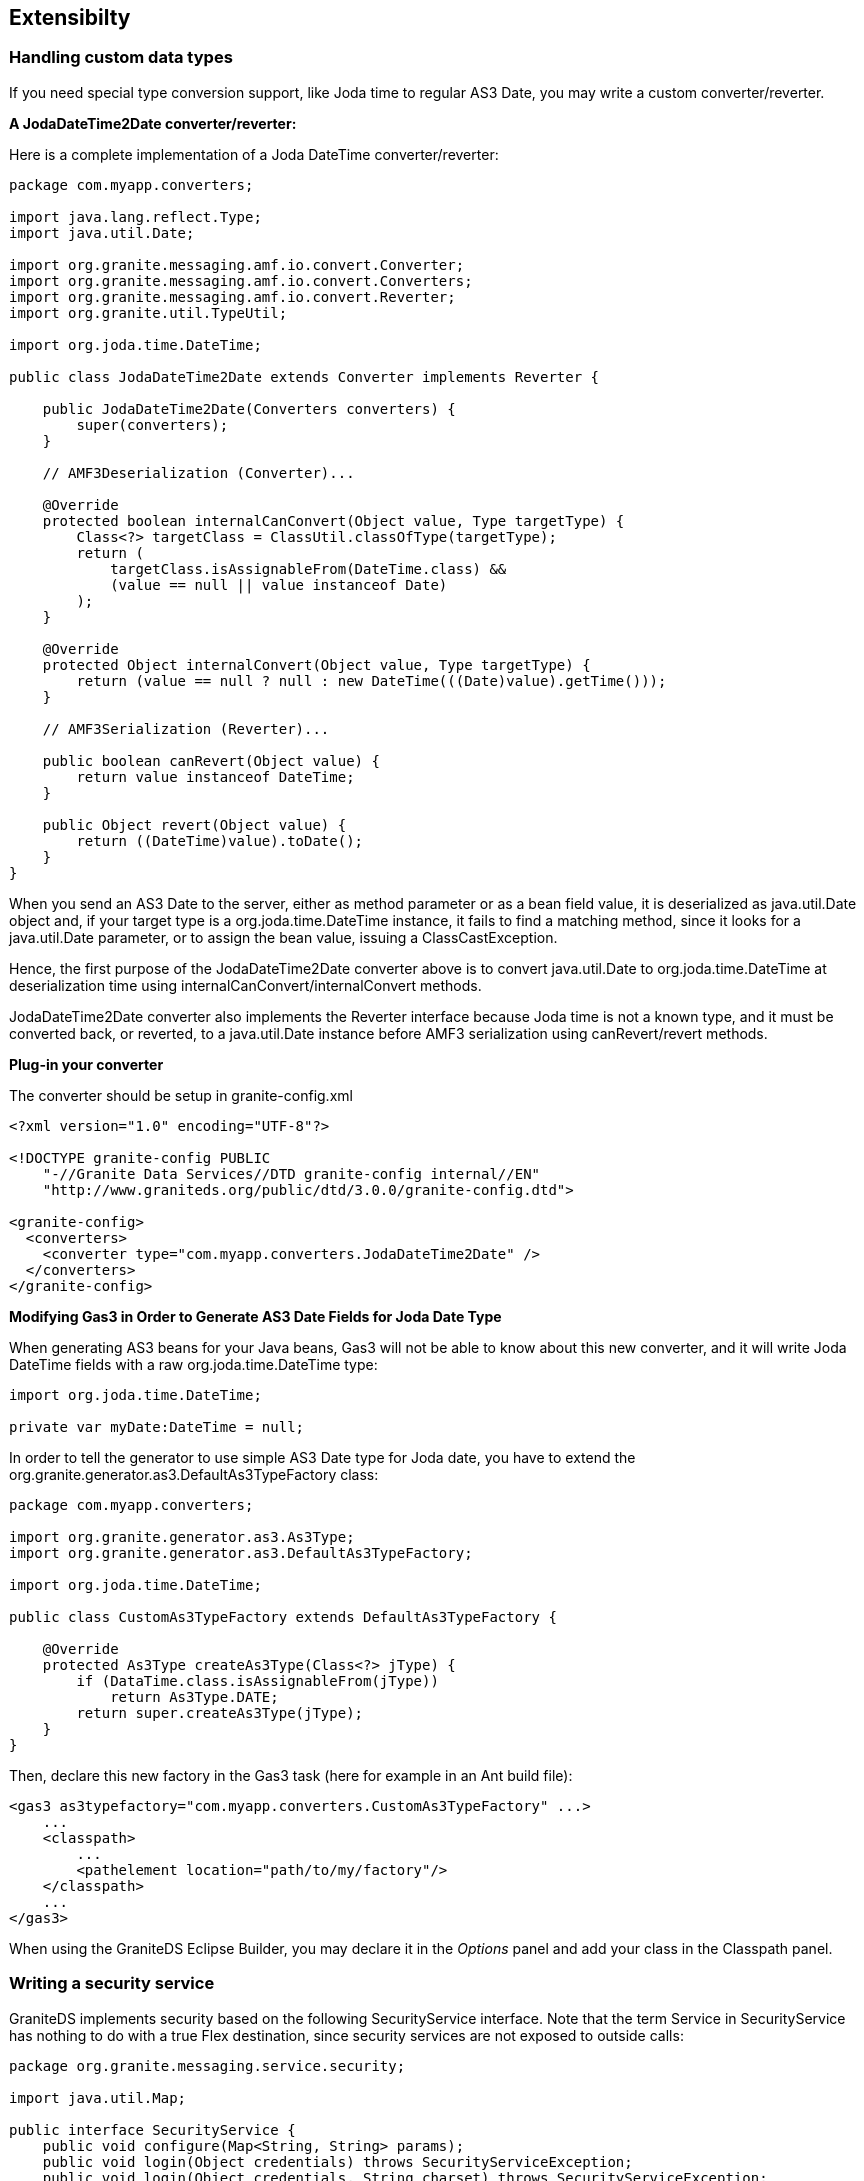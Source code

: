 [[graniteds.extensibility]]
== Extensibilty

[[extensibility.customtypes]]
=== Handling custom data types

If you need special type conversion support, like Joda time to regular AS3 +Date+, you may write a custom converter/reverter. 

*A +JodaDateTime2Date+ converter/reverter:*  

Here is a complete implementation of a Joda +DateTime+ converter/reverter: 

[source,java]
----
package com.myapp.converters;

import java.lang.reflect.Type;
import java.util.Date;

import org.granite.messaging.amf.io.convert.Converter;
import org.granite.messaging.amf.io.convert.Converters;
import org.granite.messaging.amf.io.convert.Reverter;
import org.granite.util.TypeUtil;

import org.joda.time.DateTime;

public class JodaDateTime2Date extends Converter implements Reverter {

    public JodaDateTime2Date(Converters converters) {
        super(converters);
    }

    // AMF3Deserialization (Converter)...

    @Override
    protected boolean internalCanConvert(Object value, Type targetType) {
        Class<?> targetClass = ClassUtil.classOfType(targetType);
        return (
            targetClass.isAssignableFrom(DateTime.class) &&
            (value == null || value instanceof Date)
        );
    }

    @Override
    protected Object internalConvert(Object value, Type targetType) {
        return (value == null ? null : new DateTime(((Date)value).getTime()));
    }

    // AMF3Serialization (Reverter)...

    public boolean canRevert(Object value) {
        return value instanceof DateTime;
    }

    public Object revert(Object value) {
        return ((DateTime)value).toDate();
    }
}
----

When you send an AS3 +Date+ to the server, either as method parameter or as a bean field value, it is deserialized as +java.util.Date+ object and, 
if your target type is a +org.joda.time.DateTime+ instance, it fails to find a matching method, since it looks for a +java.util.Date+ parameter, 
or to assign the bean value, issuing a +ClassCastException+. 

Hence, the first purpose of the +JodaDateTime2Date+ converter above is to convert +java.util.Date+  to +org.joda.time.DateTime+ at deserialization time 
using ++internalCanConvert++/++internalConvert++ methods. 

+JodaDateTime2Date+ converter also implements the +Reverter+ interface because Joda time is not a known type, and it must be converted back, or reverted, 
to a +java.util.Date+ instance before AMF3 serialization using ++canRevert++/++revert++ methods. 

*Plug-in your converter*

The converter should be setup in +granite-config.xml+ 

[source,xml]
----
<?xml version="1.0" encoding="UTF-8"?>

<!DOCTYPE granite-config PUBLIC
    "-//Granite Data Services//DTD granite-config internal//EN"
    "http://www.graniteds.org/public/dtd/3.0.0/granite-config.dtd">

<granite-config>
  <converters>
    <converter type="com.myapp.converters.JodaDateTime2Date" />
  </converters>
</granite-config>
----

*Modifying Gas3 in Order to Generate AS3 Date Fields for Joda Date Type*

When generating AS3 beans for your Java beans, Gas3 will not be able to know about this new converter, and it will write Joda +DateTime+ fields 
with a raw +org.joda.time.DateTime+ type: 

[source,actionscript]
----
import org.joda.time.DateTime;

private var myDate:DateTime = null;
----

In order to tell the generator to use simple AS3 +Date+ type for Joda date, you have to extend the +org.granite.generator.as3.DefaultAs3TypeFactory+ class: 

[source,java]
----
package com.myapp.converters;

import org.granite.generator.as3.As3Type;
import org.granite.generator.as3.DefaultAs3TypeFactory;

import org.joda.time.DateTime;

public class CustomAs3TypeFactory extends DefaultAs3TypeFactory {

    @Override
    protected As3Type createAs3Type(Class<?> jType) {
        if (DataTime.class.isAssignableFrom(jType))
            return As3Type.DATE;
        return super.createAs3Type(jType);
    }
}    
----

Then, declare this new factory in the Gas3 task (here for example in an Ant build file): 

[source,xml]
----
<gas3 as3typefactory="com.myapp.converters.CustomAs3TypeFactory" ...>
    ...
    <classpath>
        ...
        <pathelement location="path/to/my/factory"/>
    </classpath>
    ...
</gas3>
----

When using the GraniteDS Eclipse Builder, you may declare it in the _Options_ panel and add your class in the +Classpath+ panel. 

[[extensibility.security]]
=== Writing a security service

GraniteDS implements security based on the following +SecurityService+ interface. Note that the term +Service+ in +SecurityService+ has nothing to do 
with a true Flex destination, since security services  are not exposed to outside calls: 

[source,java]
----
package org.granite.messaging.service.security;

import java.util.Map;

public interface SecurityService {
    public void configure(Map<String, String> params);
    public void login(Object credentials) throws SecurityServiceException;
    public void login(Object credentials, String charset) throws SecurityServiceException;
    public Object authorize(AbstractSecurityContext context) throws Exception;
    public void logout() throws SecurityServiceException;
    public void handleSecurityException(SecurityServiceException e);
}
----

An implementation of this interface must be thread safe, i.e., only one instance of this service is used in the entire web-app and will be called by concurrent threads. 
 
* ++configure++: This method is called at startup time and gives a chance to pass parameters to the security service. 
* ++login++: This method is called when you call one of the +setCredentials+ or +setRemoteCredentials+ ++RemoteObject++'s method. 
    Note that these method calls do not fire any request by themselves but only pass credentials on the next destination service method call. 
    The +login+ method is responsible for creating and exposing a +java.security.Principal+ or throwing an 
    appropriate +org.granite.messaging.service.security.SecurityServiceException+ if credentials are invalid.  
    Note that credentials are a Base64 string with the common +"username:password"+ format. An additional login method with an extra +charset+ parameter is available, 
    so you can use the +RemoteObject.setCredentials(user, pass, charset)+ method and specify the charset used in the username/password string (default is ISO-8859-1). 
* ++authorize++: This method is called upon each and every service method call invocations (++RemoteObject++) or subscribe/publish actions (++Consumer++/++Producer++). 
    When used with ++RemoteObject++s, the ++authorize++ method is responsible for checking security, calling the service method, and returning the corresponding result.  
    When used with ++Consumer++s/++Producer++s, it is simply responsible for checking security; no service method invocation, no result. 
    If authorization fails, either because the user is not logged in or because it doesn't have required rights, it must throw an appropriate 
    ++org.granite.messaging.service.security.SecurityServiceException++. 
* ++logout++: This method is called when you call the ++RemoteObject++'s +logout+ method.  Note that the +RemoteObject.logout+ method fires a remote request by itself. 
* ++handleSecurityException++: This method is called whenever a +SecurityServiceException+ is thrown by  a login or logout operation. 
    The default implementation of this method in +AbstractSecurityService+ is to do nothing, but you may add extra care for these security exceptions if you need so. 

[[extensibility.exceptionhandlers]]
=== Custom exception handlers

The default exception handling mechanism of GraniteDS already provides a lot of flexibility with exception converters that can transform the exceptions 
caught on the server to meaningful errors on the client side. However if you need even more flexibility, you can completely replace the handling mechanism 
and provide you own exception handler. This is however not recommended with Tide as some features rely on proper exception conversions to work, but in this case 
you can simply extend the +ExtendedExceptionHandler+ and add you custom behaviour.  

If you need special service exception handling, either to add extra informations or to mask implementation details, you may configure a custom implementation 
of +ServiceExceptionHandler+ in ++services-config.xml++: 

[source,xml]
----
<?xml version="1.0" encoding="UTF-8"?>

<services-config>
  ...
  <factories>
    <factory id="..." class="...">
      <properties>
        <service-exception-handler>
          path.to.my.CustomServiceExceptionHandler
        </service-exception-handler>
        ...
      </properties>
    </factory>
  </factories>
  ...
</services-config>
----

Your custom service exception handler must implement the +org.granite.messaging.service.ServiceExceptionHandler+ interface. 
Note that it can of course extend the +org.granite.messaging.service.DefaultServiceExceptionHandler+ class: 

[source,java]
----
public ServiceException handleNoSuchMethodException(
    Message request,
    Destination destination,
    Object invokee,
    String method,
    Object[] args,
    NoSuchMethodException e
);

public ServiceException handleInvocationException(
    ServiceInvocationContext context,
    Throwable t
);
----

The first method is called whenever the service invoker cannot find any suitable method with the supplied name and arguments. 

The second one is called whenever the method invocation throws an exception. Note that +java.lang.reflect.InvocationTargetException+ are 
unwrapped (++getTargetException++) before ++handleInvocationException++ is called. 

In both cases, the returned +ServiceException+ will be thrown and serialized in a client +ErrorMessage+ instead of the raw +NoSuchMethodException e+ 
or +Throwable t+ one. 

[[extensibility.messageinterceptor]]
=== Server message interceptors

If you need to do some actions before and after each remote call, such as setting or accessing message headers, or doing some setup before request handling, 
you can configure a custom +AMF3MessageInterceptor+ in +granite-config.xml+ : 

[source,xml]
----
<?xml version="1.0" encoding="UTF-8"?>

<granite-config>
   ...
   <amf3-message-interceptor type="com.myapp.MyMessageInterceptor"/>
</granite-config>
----

When using configuration scanning, you can also put this in +META-INF/granite-config.properties+ of your application jar archive : 

----
amf3MessageInterceptor=com.myapp.MyMessageInterceptor
----

When using Spring or CDI, you will just have to declare a bean implementing +AMF3MessageInterceptor+ in the framework context (with CDI, that just means 
adding an implementation in the application archive with a +META-INF/beans.xml+ marker file). 

Take care that some of the GraniteDS server frameworks integrations (CDI and Seam) already provide their own message interceptors. If you need to do something else, 
you will have to override the existing interceptor and call +super.before+ and +super.after+. 

[[extensibility.classdescriptors]]
=== Custom Java or ActionScript3 Class Descriptors

When a Java object is not +Externalizable+ nor externalized by a GDS externalizer, it is serialized by means of 
the +org.granite.messaging.amf.io.util.DefaultJavaClassDescriptor+. This class controls which fields must be serialized and how to retrieve values from those fields. 

In similar situations, but at deserialization time, the +org.granite.messaging.amf.io.util.DefaultActionScriptClassDescriptor+ class controls how 
the corresponding Java object is instantiated and how values are set in this new instance. 

You may write and plugin your own Java or ActionScript3 descriptors, for example: 

[source,java]
----
public class MyJavaClassDescriptor
    extends org.granite.messaging.amf.io.util.JavaClassDescriptor {

    public MyJavaClassDescriptor(Class type) {
        super(type);
    }

    @Override
    protected List<Property> introspectProperties() {
        // put your custom code here...
    }
}
----

[source,java]
----
public class MyAS3ClassDescriptor
    extends org.granite.messaging.amf.io.util.ActionScriptClassDescriptor {

    public MyAS3ClassDescriptor(String type, byte encoding) {
        super(type, encoding);
    }

    @Override
    public void defineProperty(String name) {
        // put your custom code here...
    }

    @Override
    public Object newJavaInstance() {
        // put your custom code here...
    }
}
----

Then, you have to declare these descriptors in your ++granite-config.xml++: 

[source,xml]
----
<?xml version="1.0" encoding="UTF-8"?>

<!DOCTYPE granite-config PUBLIC
    "-//Granite Data Services//DTD granite-config internal//EN"
    "http://www.graniteds.org/public/dtd/3.0.0/granite-config.dtd">

<granite-config>
    <descriptors>
        <descriptor
            type="path.to.MyClass"
            java="path.to.MyJavaClassDescriptor"
            as3="path.to.MyAS3ClassDescriptor" />
        <descriptor
            instance-of="path.to.MyBaseClass"
            java="path.to.MyJavaClassDescriptor"
            as3="path.to.MyAS3ClassDescriptor" />
        <!-- other descriptor configuration... -->
    </descriptors>
</granite-config>
----

You must use only one of +type+ or +instance-of+ attributes (i.e., should my descriptor(s) be used for all  +path.to.MyClass+ objects, or for all instances 
of ++path.to.MyBaseClass++), you may use one of, or both, Java or AS3 attributes. 

[[extensibility.customser]]
=== Custom AMF3 (De)Serializers (Advanced use only)

You may plug your own AMF3 serializer/deserializer. A custom AMF3 serializer must implement +java.io.ObjectOutput+ and have a special constructor signature: 

[source,java]
----
public class MyAMF3Serializer implements java.io.ObjectOutput {

    public MyAMF3Serializer(java.io.OutputStream out) {
        // ...
    }

    // ObjectOutput implemention...
}
----

Then, you must register this serializer in ++granite-config.xml++: 

[source,xml]
----
<?xml version="1.0" encoding="UTF-8"?>

<!DOCTYPE granite-config PUBLIC
    "-//Granite Data Services//DTD granite-config internal//EN"
    "http://www.graniteds.org/public/dtd/3.0.0/granite-config.dtd">

<granite-config>
    <amf3-serializer type="path.to.MyAMF3Serializer"/>
</granite-config>
----

A custom AMF3 deserializer must implement +java.io.ObjectInput+ and have a special constructor signature: 

[source,java]
----
public class MyAMF3Deserializer implements java.io.ObjectInput {

    public MyAMF3Deserializer(java.io.InputStream in) {
        // ...
    }

    // ObjectInput implemention...
}
----

Then, you have to register this deserializer in ++granite-config.xml++: 

[source,xml]
----
<?xml version="1.0" encoding="UTF-8"?>

<!DOCTYPE granite-config PUBLIC
    "-//Granite Data Services//DTD granite-config internal//EN"
    "http://www.graniteds.org/public/dtd/3.0.0/granite-config.dtd">

<granite-config>
    <amf3-deserializer type="path.to.MyAMF3Deserializer"/>
</granite-config>
----

You may of course extend +org.granite.messaging.amf.io.AMF3Serializer+ or +org.granite.messaging.amf.io.AMF3Deserializer+  to override only some parts of 
the default AMF3 (de)serialization process, as all methods in thoses classes are public or protected. 

[[extensibility.invocationlisteners]]
=== ServiceInvocationListener (Advanced use only)

If you need to listen to each service invocation method call, you may plugin a +org.granite.messaging.service.ServiceInvocationListener+ implementation like this: 

[source,xml]
----
<?xml version="1.0" encoding="UTF-8"?>

<!DOCTYPE granite-config PUBLIC
    "-//Granite Data Services//DTD granite-config internal//EN"
    "http://www.graniteds.org/public/dtd/3.0.0/granite-config.dtd">

<granite-config>
    <invocation-listener type="path.to.MyServiceInvocationListener"/>
</granite-config>
----

Your class must implement the +org.granite.messaging.service.ServiceInvocationListener+ interface containing the following methods: 

[source,java]
----
public Object[] beforeMethodSearch(Object invokee, String methodName, Object[] args);
public void beforeInvocation(ServiceInvocationContext context);
public void afterInvocationError(ServiceInvocationContext context, Throwable t);
public Object afterInvocation(ServiceInvocationContext context, Object result);
----

[WARNING]
====
Be very careful with those listeners as you may break the entire invocation process if you do not return proper args (++beforeMethodSearch++), 
if you modify the ++ServiceInvocationContext++ (++beforeInvocation++) or if you return a different object than the service method call result (++afterInvocation++)! 
====
